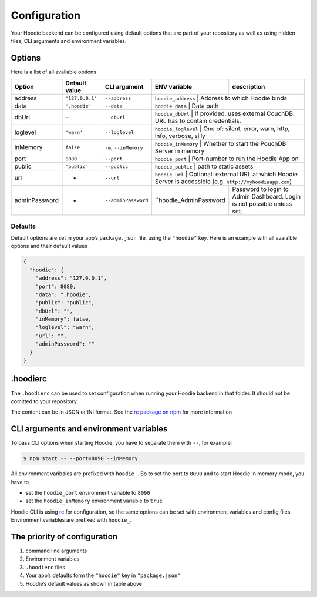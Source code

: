 Configuration
=============

Your Hoodie backend can be configured using default options that are part of
your repository as well as using hidden files, CLI arguments and environment variables.

Options
~~~~~~~

Here is a list of all available options

+-----------------+-------------------+--------------------------+--------------------------+-------------------------------------------------------------------------------------------------+
| Option          | Default value     | CLI argument             | ENV variable             | description                                                                                     |
+=================+===================+==========================+==========================+=================================================================================================+
| address         | ``'127.0.0.1'``   | ``--address``            | ``hoodie_address``       | Address to which Hoodie binds                                                                   |
+-----------------+-------------------+--------------------------+------------+---------------------------------------------------------------------------------------------------------------+
| data            | ``'.hoodie'``     | ``--data``               | ``hoodie_data``          | Data path                                                                                       |
+-----------------+-------------------+--------------------------+------------+---------------------------------------------------------------------------------------------------------------+
| dbUrl           | –                 | ``--dbUrl``              | ``hoodie_dbUrl``         | If provided, uses external CouchDB. URL has to contain credentials.                             |
+-----------------+-------------------+--------------------------+------------+---------------------------------------------------------------------------------------------------------------+
| loglevel        | ``'warn'``        | ``--loglevel``           | ``hoodie_loglevel``      | One of: silent, error, warn, http, info, verbose, silly                                         |
+-----------------+-------------------+--------------------------+------------+---------------------------------------------------------------------------------------------------------------+
| inMemory        | ``false``         | ``-m``, ``--inMemory``   | ``hoodie_inMemory``      | Whether to start the PouchDB Server in memory                                                   |
+-----------------+-------------------+--------------------------+------------+---------------------------------------------------------------------------------------------------------------+
| port            | ``8080``          | ``--port``               | ``hoodie_port``          | Port-number to run the Hoodie App on                                                            |
+-----------------+-------------------+--------------------------+------------+---------------------------------------------------------------------------------------------------------------+
| public          | ``'public'``      | ``--public``             | ``hoodie_public``        | path to static assets                                                                           |
+-----------------+-------------------+--------------------------+------------+---------------------------------------------------------------------------------------------------------------+
| url             | -                 | ``--url``                | ``hoodie_url``           | Optional: external URL at which Hoodie Server is accessible (e.g. ``http://myhoodieapp.com``)   |
+-----------------+-------------------+--------------------------+--------------------------+-------------------------------------------------------------------------------------------------+
| adminPassword   | -                 | ``--adminPassword``      | ``hoodie_AdminPassword   | Password to login to Admin Dashboard. Login is not possible unless set.                         |
+-----------------+-------------------+--------------------------+--------------------------+-------------------------------------------------------------------------------------------------+

Defaults
--------

Default options are set in your app’s ``package.json`` file, using the
``"hoodie"`` key. Here is an example with all avaialble options and their
default values

.. code:: json

    {
      "hoodie": {
        "address": "127.0.0.1",
        "port": 8080,
        "data": ".hoodie",
        "public": "public",
        "dbUrl": "",
        "inMemory": false,
        "loglevel": "warn",
        "url": "",
        "adminPassword": ""
      }
    }

.hoodierc
~~~~~~~~~

The ``.hoodierc`` can be used to set configuration when running your Hoodie
backend in that folder. It should not be comitted to your repository.

The content can be in JSON or INI format. See the `rc package on npm <https://www.npmjs.com/package/rc>`__
for more information

CLI arguments and environment variables
~~~~~~~~~~~~~~~~~~~~~~~~~~~~~~~~~~~~~~~

To pass CLI options when starting Hoodie, you have to separate them with ``--``, for example:

.. code:: bash

    $ npm start -- --port=8090 --inMemory

All environment varibales are prefixed with ``hoodie_``. So to set the port to
``8090`` and to start Hoodie in memory mode, you have to

- set the ``hoodie_port`` environment variable to ``8090``
- set the ``hoodie_inMemory`` environment variable to ``true``

Hoodie CLI is using `rc <https://www.npmjs.com/package/rc>`__ for configuration,
so the same options can be set with environment variables and config files.
Environment variables are prefixed with ``hoodie_``.

The priority of configuration
~~~~~~~~~~~~~~~~~~~~~~~~~~~~~

1. command line arguments
2. Environment variables
3. ``.hoodierc`` files
4. Your app’s defaults form the ``"hoodie"`` key in ``"package.json"``
5. Hoodie’s default values as shown in table above
